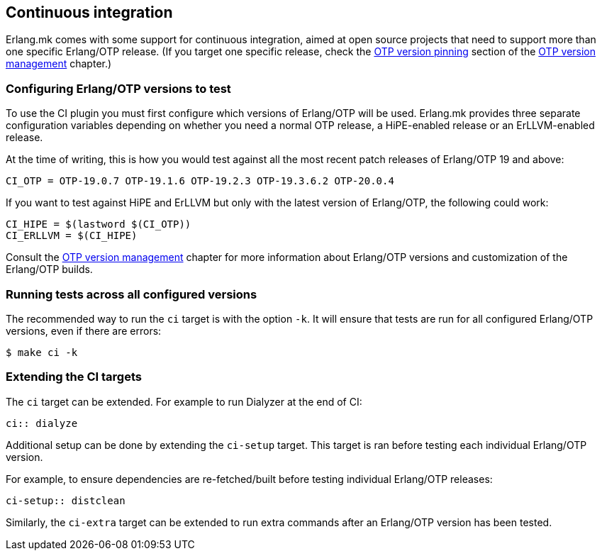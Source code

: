[[ci]]
== Continuous integration

Erlang.mk comes with some support for continuous integration,
aimed at open source projects that need to support more than
one specific Erlang/OTP release. (If you target one specific
release, check the xref:otp_version_pinning[OTP version pinning]
section of the xref:kerl[OTP version management] chapter.)

=== Configuring Erlang/OTP versions to test

To use the CI plugin you must first configure which versions
of Erlang/OTP will be used. Erlang.mk provides three separate
configuration variables depending on whether you need a normal
OTP release, a HiPE-enabled release or an ErLLVM-enabled release.

At the time of writing, this is how you would test against all
the most recent patch releases of Erlang/OTP 19 and above:

[source,make]
CI_OTP = OTP-19.0.7 OTP-19.1.6 OTP-19.2.3 OTP-19.3.6.2 OTP-20.0.4

If you want to test against HiPE and ErLLVM but only with the
latest version of Erlang/OTP, the following could work:

[source,make]
CI_HIPE = $(lastword $(CI_OTP))
CI_ERLLVM = $(CI_HIPE)

Consult the xref:kerl[OTP version management] chapter for more
information about Erlang/OTP versions and customization of the
Erlang/OTP builds.

=== Running tests across all configured versions

The recommended way to run the `ci` target is with the option
`-k`. It will ensure that tests are run for all configured
Erlang/OTP versions, even if there are errors:

[source,bash]
$ make ci -k

=== Extending the CI targets

The `ci` target can be extended. For example to run Dialyzer
at the end of CI:

[source,make]
ci:: dialyze

Additional setup can be done by extending the `ci-setup`
target. This target is ran before testing each individual
Erlang/OTP version.

For example, to ensure dependencies are re-fetched/built
before testing individual Erlang/OTP releases:

[source,make]
ci-setup:: distclean

Similarly, the `ci-extra` target can be extended to run
extra commands after an Erlang/OTP version has been tested.
